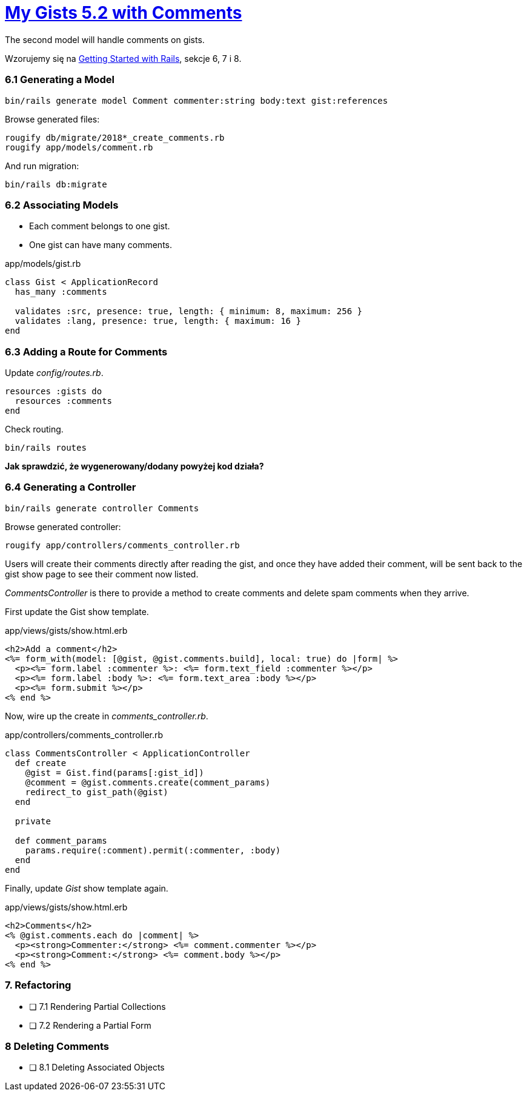 # https://gists52.herokuapp.com/[My Gists 5.2 with Comments]
:toc!:

The second model will handle comments on gists.

Wzorujemy się na http://edgeguides.rubyonrails.org/getting_started.html[Getting Started with Rails],
sekcje 6, 7 i 8.


### 6.1 Generating a Model

[source,sh]
----
bin/rails generate model Comment commenter:string body:text gist:references
----
Browse generated files:
[source,sh]
----
rougify db/migrate/2018*_create_comments.rb
rougify app/models/comment.rb
----
And run migration:
[source,sh]
----
bin/rails db:migrate
----


### 6.2 Associating Models

* Each comment belongs to one gist.
* One gist can have many comments.

[source,ruby]
.app/models/gist.rb
----
class Gist < ApplicationRecord
  has_many :comments

  validates :src, presence: true, length: { minimum: 8, maximum: 256 }
  validates :lang, presence: true, length: { maximum: 16 }
end
----


### 6.3 Adding a Route for Comments

Update _config/routes.rb_.

[source,ruby]
----
resources :gists do
  resources :comments
end
----
Check routing.
```sh
bin/rails routes
```

*Jak sprawdzić, że wygenerowany/dodany powyżej kod działa?*


### 6.4 Generating a Controller

[source,ruby]
----
bin/rails generate controller Comments
----

Browse generated controller:
[source,sh]
----
rougify app/controllers/comments_controller.rb
----

Users will create their comments directly after reading the gist, and once
they have added their comment, will be sent back to the gist show page to see
their comment now listed.

_CommentsController_ is there to provide a method to create comments and
delete spam comments when they arrive.

First update the Gist show template.
[source,html]
.app/views/gists/show.html.erb
----
<h2>Add a comment</h2>
<%= form_with(model: [@gist, @gist.comments.build], local: true) do |form| %>
  <p><%= form.label :commenter %>: <%= form.text_field :commenter %></p>
  <p><%= form.label :body %>: <%= form.text_area :body %></p>
  <p><%= form.submit %></p>
<% end %>
----

Now, wire up the create in _comments_controller.rb_.
[source,ruby]
.app/controllers/comments_controller.rb
----
class CommentsController < ApplicationController
  def create
    @gist = Gist.find(params[:gist_id])
    @comment = @gist.comments.create(comment_params)
    redirect_to gist_path(@gist)
  end

  private

  def comment_params
    params.require(:comment).permit(:commenter, :body)
  end
end
----

Finally, update _Gist_ show template again.
[source,html]
.app/views/gists/show.html.erb
----
<h2>Comments</h2>
<% @gist.comments.each do |comment| %>
  <p><strong>Commenter:</strong> <%= comment.commenter %></p>
  <p><strong>Comment:</strong> <%= comment.body %></p>
<% end %>
----


### 7. Refactoring

- [ ] 7.1 Rendering Partial Collections
- [ ] 7.2 Rendering a Partial Form


### 8 Deleting Comments

- [ ] 8.1 Deleting Associated Objects
